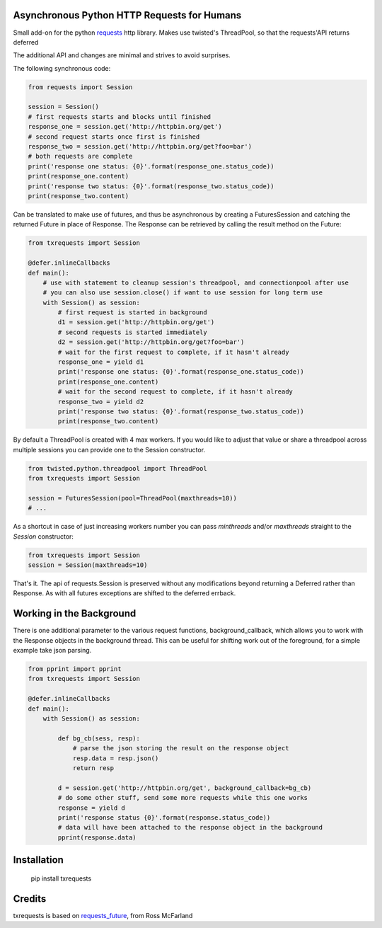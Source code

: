 Asynchronous Python HTTP Requests for Humans
============================================

.. image:: https://travis-ci.org/tardyp/txrequests.png?branch=master
        :target: https://travis-ci.org/tardyp/txrequests

Small add-on for the python requests_ http library. Makes use twisted's ThreadPool,
so that the requests'API returns deferred

The additional API and changes are minimal and strives to avoid surprises.

The following synchronous code:

.. code-block:: python

    from requests import Session

    session = Session()
    # first requests starts and blocks until finished
    response_one = session.get('http://httpbin.org/get')
    # second request starts once first is finished
    response_two = session.get('http://httpbin.org/get?foo=bar')
    # both requests are complete
    print('response one status: {0}'.format(response_one.status_code))
    print(response_one.content)
    print('response two status: {0}'.format(response_two.status_code))
    print(response_two.content)

Can be translated to make use of futures, and thus be asynchronous by creating
a FuturesSession and catching the returned Future in place of Response. The
Response can be retrieved by calling the result method on the Future:

.. code-block:: python

    from txrequests import Session

    @defer.inlineCallbacks
    def main():
        # use with statement to cleanup session's threadpool, and connectionpool after use
        # you can also use session.close() if want to use session for long term use
        with Session() as session:
            # first request is started in background
            d1 = session.get('http://httpbin.org/get')
            # second requests is started immediately
            d2 = session.get('http://httpbin.org/get?foo=bar')
            # wait for the first request to complete, if it hasn't already
            response_one = yield d1
            print('response one status: {0}'.format(response_one.status_code))
            print(response_one.content)
            # wait for the second request to complete, if it hasn't already
            response_two = yield d2
            print('response two status: {0}'.format(response_two.status_code))
            print(response_two.content)

By default a ThreadPool is created with 4 max workers. If you would like to
adjust that value or share a threadpool across multiple sessions you can provide
one to the Session constructor.

.. code-block:: python

    from twisted.python.threadpool import ThreadPool
    from txrequests import Session

    session = FuturesSession(pool=ThreadPool(maxthreads=10))
    # ...

As a shortcut in case of just increasing workers number you can pass
`minthreads` and/or `maxthreads` straight to the `Session` constructor:

.. code-block:: python

    from txrequests import Session
    session = Session(maxthreads=10)

That's it. The api of requests.Session is preserved without any modifications
beyond returning a Deferred rather than Response. As with all futures exceptions
are shifted to the deferred errback.

Working in the Background
=========================

There is one additional parameter to the various request functions,
background_callback, which allows you to work with the Response objects in the
background thread. This can be useful for shifting work out of the foreground,
for a simple example take json parsing.

.. code-block:: python

    from pprint import pprint
    from txrequests import Session

    @defer.inlineCallbacks
    def main():
        with Session() as session:

            def bg_cb(sess, resp):
                # parse the json storing the result on the response object
                resp.data = resp.json()
                return resp

            d = session.get('http://httpbin.org/get', background_callback=bg_cb)
            # do some other stuff, send some more requests while this one works
            response = yield d
            print('response status {0}'.format(response.status_code))
            # data will have been attached to the response object in the background
            pprint(response.data)

Installation
============

    pip install txrequests


Credits
========

txrequests is based on requests_future_, from Ross McFarland

.. _`requests`: https://github.com/kennethreitz/requests
.. _`requests_future`: https://github.com/ross/requests-futures

